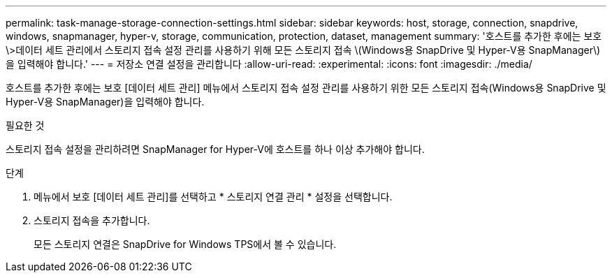 ---
permalink: task-manage-storage-connection-settings.html 
sidebar: sidebar 
keywords: host, storage, connection, snapdrive, windows, snapmanager, hyper-v, storage, communication, protection, dataset, management 
summary: '호스트를 추가한 후에는 보호\>데이터 세트 관리에서 스토리지 접속 설정 관리를 사용하기 위해 모든 스토리지 접속 \(Windows용 SnapDrive 및 Hyper-V용 SnapManager\)을 입력해야 합니다.' 
---
= 저장소 연결 설정을 관리합니다
:allow-uri-read: 
:experimental: 
:icons: font
:imagesdir: ./media/


[role="lead"]
호스트를 추가한 후에는 보호 [데이터 세트 관리] 메뉴에서 스토리지 접속 설정 관리를 사용하기 위한 모든 스토리지 접속(Windows용 SnapDrive 및 Hyper-V용 SnapManager)을 입력해야 합니다.

.필요한 것
스토리지 접속 설정을 관리하려면 SnapManager for Hyper-V에 호스트를 하나 이상 추가해야 합니다.

.단계
. 메뉴에서 보호 [데이터 세트 관리]를 선택하고 * 스토리지 연결 관리 * 설정을 선택합니다.
. 스토리지 접속을 추가합니다.
+
모든 스토리지 연결은 SnapDrive for Windows TPS에서 볼 수 있습니다.


